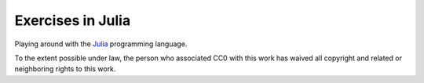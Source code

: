 ==================
Exercises in Julia
==================

Playing around with the Julia_ programming language.

.. _Julia: http://julialang.org/


.. image:: http://i.creativecommons.org/p/zero/1.0/88x31.png
    :target: http://creativecommons.org/publicdomain/zero/1.0/

To the extent possible under law, the person who associated CC0 with
this work has waived all copyright and related or neighboring rights to
this work.
